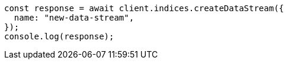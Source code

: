 // This file is autogenerated, DO NOT EDIT
// Use `node scripts/generate-docs-examples.js` to generate the docs examples

[source, js]
----
const response = await client.indices.createDataStream({
  name: "new-data-stream",
});
console.log(response);
----
